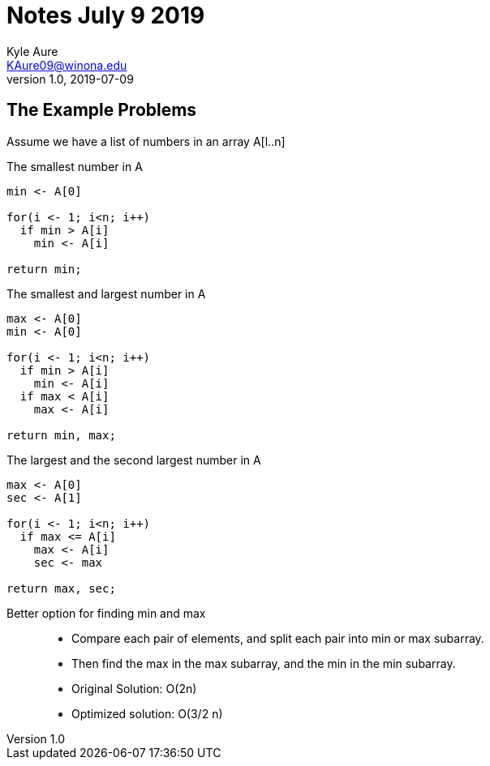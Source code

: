 = Notes July 9 2019
Kyle Aure <KAure09@winona.edu>
v1.0, 2019-07-09
:RepoURL: https://github.com/KyleAure/WSURochester
:AuthorURL: https://github.com/KyleAure
:DirURL: {RepoURL}/CS440
:stem: asciimath
:source-highlighter: coderay

== The Example Problems

Assume we have a list of numbers in an array A[l..n]

The smallest number in A::
[source,psuedocode]
----
min <- A[0]

for(i <- 1; i<n; i++)
  if min > A[i]
    min <- A[i]

return min;
----

The smallest and largest number in A::
[source,psuedocode]
----
max <- A[0]
min <- A[0]

for(i <- 1; i<n; i++)
  if min > A[i]
    min <- A[i]
  if max < A[i]
    max <- A[i]

return min, max;
----

The largest and the second largest number in A::
[source,psuedocode]
----
max <- A[0]
sec <- A[1]

for(i <- 1; i<n; i++)
  if max <= A[i]
    max <- A[i]
    sec <- max

return max, sec;
----

Better option for finding min and max::
- Compare each pair of elements, and split each pair into min or max subarray.
- Then find the max in the max subarray, and the min in the min subarray.
- Original Solution: O(2n)
- Optimized solution: O(3/2 n)
